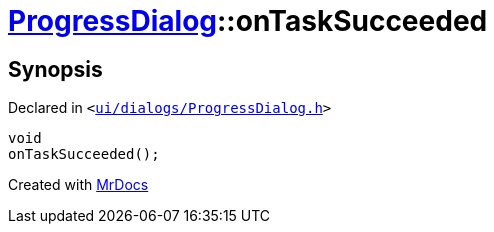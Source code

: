[#ProgressDialog-onTaskSucceeded]
= xref:ProgressDialog.adoc[ProgressDialog]::onTaskSucceeded
:relfileprefix: ../
:mrdocs:


== Synopsis

Declared in `&lt;https://github.com/PrismLauncher/PrismLauncher/blob/develop/launcher/ui/dialogs/ProgressDialog.h#L75[ui&sol;dialogs&sol;ProgressDialog&period;h]&gt;`

[source,cpp,subs="verbatim,replacements,macros,-callouts"]
----
void
onTaskSucceeded();
----



[.small]#Created with https://www.mrdocs.com[MrDocs]#
